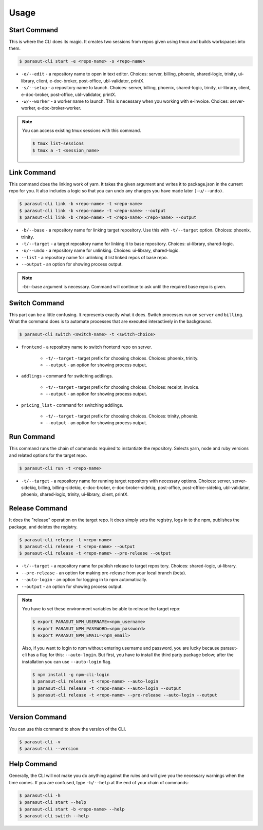 =====
Usage
=====

Start Command
--------------

This is where the CLI does its magic. It creates two sessions from repos given
using tmux and builds workspaces into them.

.. code-block:: console

    $ parasut-cli start -e <repo-name> -s <repo-name>


* ``-e/--edit`` - a repository name to open in text editor. Choices: server, billing, phoenix, shared-logic, trinity, ui-library, client, e-doc-broker, post-office, ubl-validator, printX.

* ``-s/--setup`` - a repository name to launch. Choices: server, billing, phoenix, shared-logic, trinity, ui-library, client, e-doc-broker, post-office, ubl-validator, printX.

* ``-w/--worker`` - a worker name to launch. This is necessary when you working with e-invoice. Choices: server-worker, e-doc-broker-worker.

.. note::

    You can access existing tmux sessions with this command.

    .. code-block:: console

        $ tmux list-sessions
        $ tmux a -t <session_name>


Link Command
-------------

This command does the linking work of yarn. It takes the given argument and
writes it to package.json in the current repo for you. It also includes a logic
so that you can undo any changes you have made later ``(-u/--undo)``.

.. code-block:: console

    $ parasut-cli link -b <repo-name> -t <repo-name>
    $ parasut-cli link -b <repo-name> -t <repo-name> --output
    $ parasut-cli link -b <repo-name> -t <repo-name> <repo-name> --output


* ``-b/--base`` - a repository name for linking target repository. Use this with ``-t/--target`` option. Choices: phoenix, trinity.

* ``-t/--target`` - a target repository name for linking it to base repository. Choices: ui-library, shared-logic.

* ``-u/--undo`` - a repository name for unlinking. Choices: ui-library, shared-logic.

* ``--list`` - a repository name for unlinking it list linked repos of base repo.

* ``--output`` - an option for showing process output.

.. note::

    -b/--base argument is necessary. Command will continue to ask until the
    required base repo is given.


Switch Command
---------------

This part can be a little confusing. It represents exactly what it does.
Switch processes run on ``server`` and ``billing``. What the command does is to
automate processes that are executed interactively in the background.

.. code-block:: console

    $ parasut-cli switch <switch-name> -t <switch-choice>


* ``frontend`` - a repository name to switch frontend repo on server.

    * ``-t/--target`` - target prefix for choosing choices. Choices: phoenix, trinity.

    * ``--output`` - an option for showing process output.

* ``addlings`` - command for switching addlings.

    * ``-t/--target`` - target prefix for choosing choices. Choices: receipt, invoice.

    * ``--output`` - an option for showing process output.

* ``pricing_list`` - command for switching addlings.

    * ``-t/--target`` - target prefix for choosing choices. Choices: trinity, phoenix.

    * ``--output`` - an option for showing process output.


Run Command
------------

This command runs the chain of commands required to instantiate the repository.
Selects yarn, node and ruby versions and related options for the target repo.

.. code-block:: console

    $ parasut-cli run -t <repo-name>


* ``-t/--target`` - a repository name for running target repository with necessary options. Choices: server, server-sidekiq, billing, billing-sidekiq, e-doc-broker, e-doc-broker-sidekiq, post-office, post-office-sidekiq, ubl-validator, phoenix, shared-logic, trinity, ui-library, client, printX.


Release Command
----------------

It does the "release" operation on the target repo. It does simply sets the
registry, logs in to the npm, publishes the package, and deletes the registry.

.. code-block:: console

    $ parasut-cli release -t <repo-name>
    $ parasut-cli release -t <repo-name> --output
    $ parasut-cli release -t <repo-name> --pre-release --output


* ``-t/--target`` - a repository name for publish release to target repository. Choices: shared-logic, ui-library.

* ``--pre-release`` - an option for making pre-release from your local branch (beta).

* ``--auto-login`` - an option for logging in to npm automatically.

* ``--output`` - an option for showing process output.

.. note::

    You have to set these environment variables be able to release the target
    repo:

    .. code-block:: console

        $ export PARASUT_NPM_USERNAME=<npm_username>
        $ export PARASUT_NPM_PASSWORD=<npm_password>
        $ export PARASUT_NPM_EMAIL=<npm_email>

    Also, if you want to login to npm without entering username and password,
    you are lucky because parasut-cli has a flag for this: ``--auto-login``.
    But first, you have to install the third party package below; after the
    installation you can use ``--auto-login`` flag.

    .. code-block:: console

        $ npm install -g npm-cli-login
        $ parasut-cli release -t <repo-name> --auto-login
        $ parasut-cli release -t <repo-name> --auto-login --output
        $ parasut-cli release -t <repo-name> --pre-release --auto-login --output


Version Command
----------------

You can use this command to show the version of the CLI.

.. code-block:: console

    $ parasut-cli -v
    $ parasut-cli --version


Help Command
-------------

Generally, the CLI will not make you do anything against the rules and will
give you the necessary warnings when the time comes. If you are confused, type
``-h/--help`` at the end of your chain of commands:

.. code-block:: console

    $ parasut-cli -h
    $ parasut-cli start --help
    $ parasut-cli start -b <repo-name> --help
    $ parasut-cli switch --help
